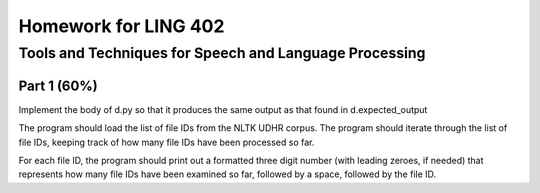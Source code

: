 =====================
Homework for LING 402
=====================

--------------------------------------------------------
Tools and Techniques for Speech and Language Processing
--------------------------------------------------------


Part 1 (60%)
============

Implement the body of d.py so that it produces the same output as that found in d.expected_output

The program should load the list of file IDs from the NLTK UDHR corpus. The program should iterate through the list of file IDs, keeping track of how many file IDs have been processed so far.

For each file ID, the program should print out a formatted three digit number (with leading zeroes, if needed) that represents how many file IDs have been examined so far, followed by a space, followed by the file ID.
